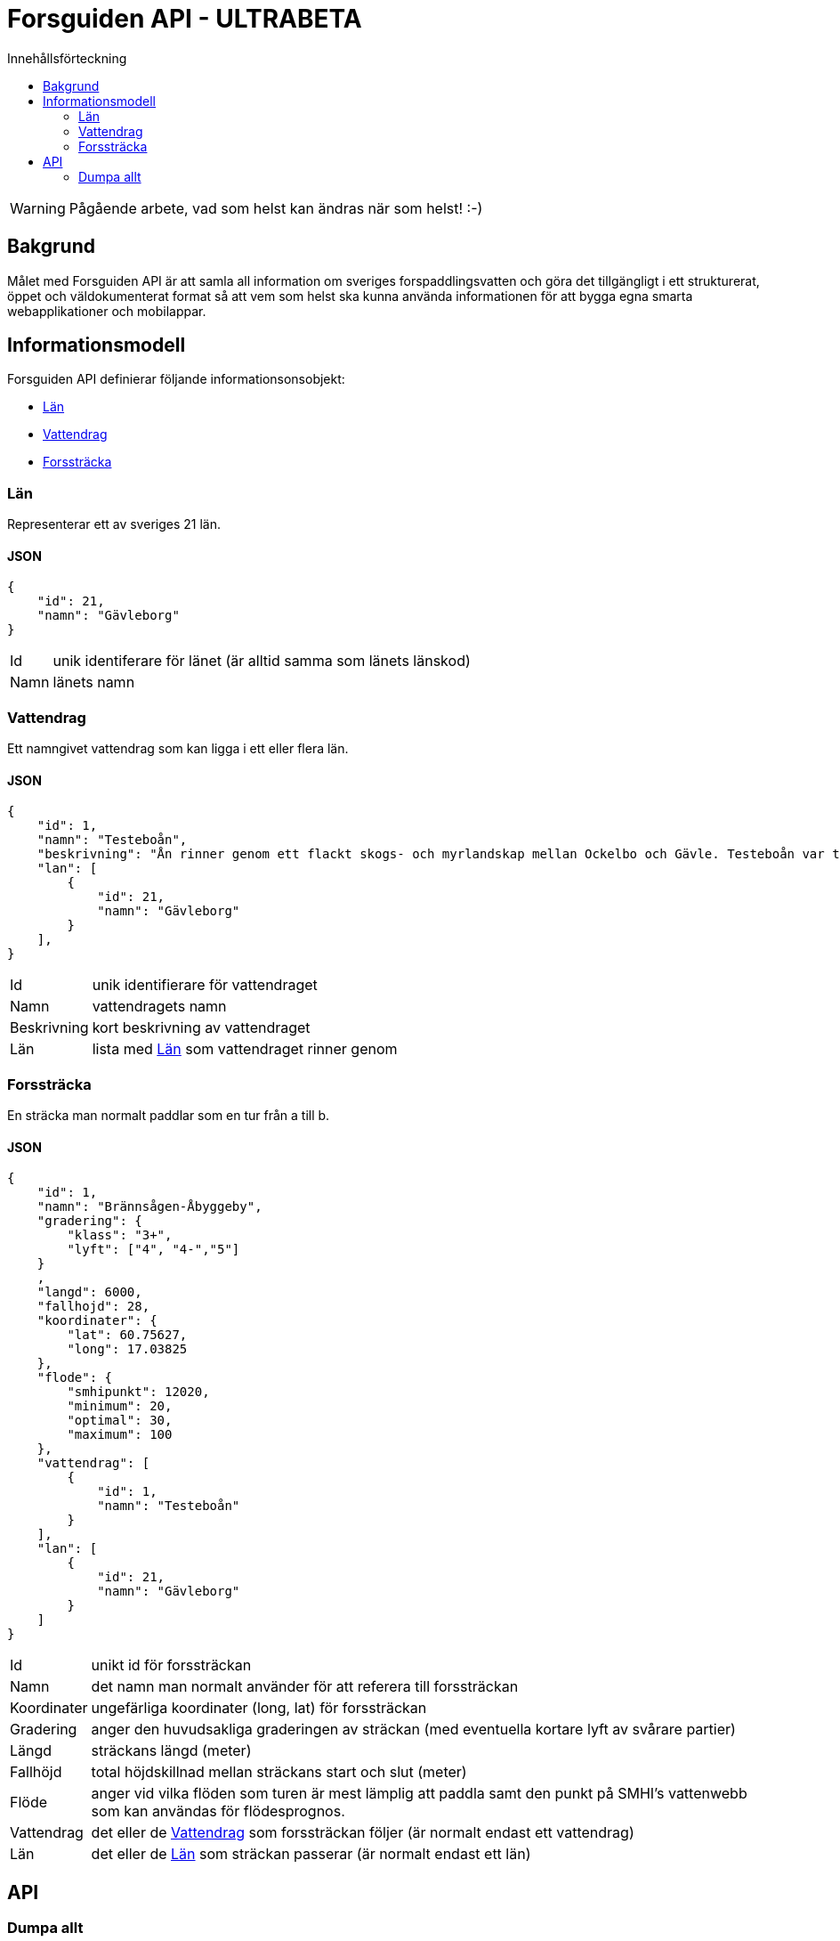 = Forsguiden API - ULTRABETA
:toc: left
:toc-title: Innehållsförteckning


WARNING: Pågående arbete, vad som helst kan ändras när som helst! :-)

== Bakgrund

Målet med Forsguiden API är att samla all information om sveriges forspaddlingsvatten och göra det tillgängligt i ett strukturerat, öppet och väldokumenterat format så att vem som helst ska kunna använda informationen för att bygga egna smarta webapplikationer och mobilappar.

== Informationsmodell

Forsguiden API definierar följande informationsonsobjekt:

* <<lan>> 
* <<vattendrag>>
* <<forsstracka>>

[[lan]]
=== Län

Representerar ett av sveriges 21 län.

==== JSON

[source,json]
{
    "id": 21,
    "namn": "Gävleborg"
}

[horizontal]
Id:: unik identiferare för länet (är alltid samma som länets länskod)
Namn:: länets namn

[[vattendrag]]
=== Vattendrag

Ett namngivet vattendrag som kan ligga i ett eller flera län.

==== JSON

[source,json]
{
    "id": 1,
    "namn": "Testeboån",
    "beskrivning": "Ån rinner genom ett flackt skogs- och myrlandskap mellan Ockelbo och Gävle. Testeboån var tidigare flottled och spår efter detta finns kvar på sina håll."
    "lan": [
        {
            "id": 21,
            "namn": "Gävleborg"
        }
    ],
}

[horizontal]
Id:: unik identifierare för vattendraget
Namn:: vattendragets namn
Beskrivning:: kort beskrivning av vattendraget
Län:: lista med <<lan>> som vattendraget rinner genom

[[forsstracka]]
=== Forssträcka

En sträcka man normalt paddlar som en tur från a till b.

==== JSON

[source,json]
{
    "id": 1,
    "namn": "Brännsågen-Åbyggeby",
    "gradering": { 
        "klass": "3+",
        "lyft": ["4", "4-","5"]
    }
    ,
    "langd": 6000,
    "fallhojd": 28,
    "koordinater": {
        "lat": 60.75627,
        "long": 17.03825
    },
    "flode": {
        "smhipunkt": 12020,
        "minimum": 20,
        "optimal": 30,
        "maximum": 100
    },
    "vattendrag": [
        {
            "id": 1,
            "namn": "Testeboån"
        }
    ],
    "lan": [
        {
            "id": 21,
            "namn": "Gävleborg"
        }
    ]
}

[horizontal]
Id:: unikt id för forssträckan
Namn:: det namn man normalt använder för att referera till forssträckan
Koordinater:: ungefärliga koordinater (long, lat) för forssträckan
Gradering:: anger den huvudsakliga graderingen av sträckan (med eventuella kortare lyft av svårare partier) 
Längd:: sträckans längd (meter)
Fallhöjd:: total höjdskillnad mellan sträckans start och slut (meter)
Flöde:: anger vid vilka flöden som turen är mest lämplig att paddla samt den punkt på SMHI's vattenwebb som kan användas för flödesprognos.
Vattendrag:: det eller de <<vattendrag>> som forssträckan följer (är normalt endast ett vattendrag)
Län:: det eller de <<lan>> som sträckan passerar (är normalt endast ett län)

== API

=== Dumpa allt

Hämtar all information om alla forsar och vattendrag i ett enda stort json-objekt.

.Anrop
[source,json]
GET /data.json

.Svar
[source,json]
{
    "lan": [ ... ],
    "vattendrag": [ ... ],
    "forsstrackor": [ ... ]
}

link:data.json[Dumpa allt]